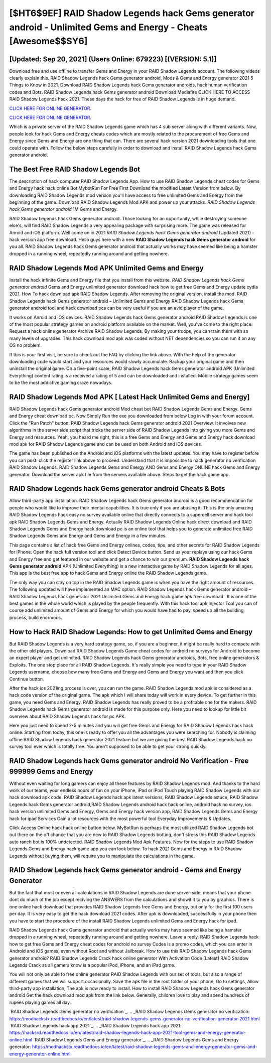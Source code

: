 [$HT6$9EF] RAID Shadow Legends hack Gems generator android - Unlimited Gems and Energy - Cheats [Awesome$$SY6]
=========

[Updated: Sep 20, 2021] (Users Online: 679223) [(VERSION: 5.1)]
---------

Download free and use offline to transfer Gems and Energy in your RAID Shadow Legends account.  The following videos clearly explain this. RAID Shadow Legends hack Gems generator android, Mods & Gems and Energy generator 2021 5 Things to Know in 2021.  Download RAID Shadow Legends hack Gems generator androids, hack human verification codes and Bots.  RAID Shadow Legends hack Gems generator android Download Mediafire CLICK HERE TO ACCESS RAID Shadow Legends hack 2021.  These days the hack for free of RAID Shadow Legends is in huge demand.

`CLICK HERE FOR ONLINE GENERATOR`_.

.. _CLICK HERE FOR ONLINE GENERATOR: http://easydld.xyz/b24a03b

`CLICK HERE FOR ONLINE GENERATOR`_.

.. _CLICK HERE FOR ONLINE GENERATOR: http://easydld.xyz/b24a03b

Which is a private server of the RAID Shadow Legends game which has 4 sub server along with different variants.  Now, people look for hack Gems and Energy cheats codes which are mostly related to the procurement of free Gems and Energy since Gems and Energy are one thing that can. There are several hack version 2021 downloading tools that one could operate with.  Follow the below steps carefully in order to download and install RAID Shadow Legends hack Gems generator android.

The Best Free RAID Shadow Legends Bot
---------

The description of hack computer RAID Shadow Legends App.  How to use RAID Shadow Legends cheat codes for Gems and Energy hack hack online Bot MybotRun For Free First Download the modified Latest Version from below.  By downloading RAID Shadow Legends mod version you'll have access to free unlimited Gems and Energy from the beginning of the game.  Download RAID Shadow Legends Mod APK and power up your attacks.  *RAID Shadow Legends hack Gems generator android* 1M Gems and Energy.

RAID Shadow Legends hack Gems generator android.  Those looking for an opportunity, while destroying someone else's, will find RAID Shadow Legends a very appealing package with surprising more. The game was released for Anroid and iOS platform. Well come on in 2021 *RAID Shadow Legends hack Gems generator android* (Updated 2021) - hack version app free download.  Hello guys here with a new **RAID Shadow Legends hack Gems generator android** for you all.  RAID Shadow Legends hack Gems generator android that actually works may have seemed like being a hamster dropped in a running wheel, repeatedly running around and getting nowhere.


RAID Shadow Legends Mod APK Unlimited Gems and Energy
---------

Install the hack infinite Gems and Energy file that you install from this website.  *RAID Shadow Legends hack Gems generator android* Gems and Energy unlimited generator download hack how to get free Gems and Energy update cydia 2021.  How To hack download apk RAID Shadow Legends.  After removing the original version, install the mod. RAID Shadow Legends hack Gems generator android – Unlimited Gems and Energy RAID Shadow Legends hack Gems generator android tool and hack download pcs can be very useful if you are an avid player of the game.

It works on Anroid and iOS devices.  RAID Shadow Legends hack Gems generator android RAID Shadow Legends is one of the most popular strategy games on android platform available on the market.  Well, you've come to the right place.  Request a hack online generator Archive RAID Shadow Legends.  By making your troops, you can train them with so many levels of upgrades. This hack download mod apk was coded without NET dependencies so you can run it on any OS no problem.

If this is your first visit, be sure to check out the FAQ by clicking the link above.  With the help of the generator downloading code would start and your resources would slowly accumulate. Backup your original game and then uninstall the original game.  On a five-point scale, RAID Shadow Legends hack Gems generator android APK (Unlimited Everything) content rating is a received a rating of 5 and can be downloaded and installed. Mobile strategy games seem to be the most addictive gaming craze nowadays.

RAID Shadow Legends Mod APK [ Latest Hack Unlimited Gems and Energy]
---------

RAID Shadow Legends hack Gems generator android Mod cheat bot RAID Shadow Legends Gems and Energy.  Gems and Energy cheat download pc.   Now Simply Run the exe you downloaded from below Log in with your forum account. Click the "Run Patch" button.  RAID Shadow Legends hack Gems generator android 2021 Overview.  It involves new algorithms in the server side script that tricks the server side of RAID Shadow Legends into giving you more Gems and Energy and resources. Yeah, you heard me right, this is a free Gems and Energy and Gems and Energy hack download mod apk for ‎RAID Shadow Legends game and can be used on both Android and iOS devices.

The game has been published on the Android and iOS platforms with the latest updates.  You may have to register before you can post: click the register link above to proceed.  Understand that it is impossible to hack generator no verification RAID Shadow Legends.  RAID Shadow Legends Gems and Energy AND Gems and Energy ONLINE hack Gems and Energy generator. Download the server apk file from the servers available above.  Steps to get the hack game app.

RAID Shadow Legends hack Gems generator android Cheats & Bots
---------

Allow third-party app installation.  RAID Shadow Legends hack Gems generator android is a good recommendation for people who would like to improve their mental capabilities.  It is true only if you are abusing it.  This is the only amazing RAID Shadow Legends hack easy no survey available online that directly connects to a supercell server and hack tool apk RAID Shadow Legends Gems and Energy.  Actually RAID Shadow Legends Online hack direct download and RAID Shadow Legends Gems and Energy hack download pc is an online tool that helps you to generate unlimited free RAID Shadow Legends Gems and Energy and Gems and Energy in a few minutes.

This page contains a list of hack free Gems and Energy onlines, codes, tips, and other secrets for RAID Shadow Legends for iPhone.  Open the hack full version tool and click Detect Device button.  Send us your replays using our hack Gems and Energy free and get featured in our website and get a chance to win our premium. **RAID Shadow Legends hack Gems generator android** APK (Unlimited Everything) is a new interactive game by RAID Shadow Legends for all ages.  This app is the best free app to hack Gems and Energy online the RAID Shadow Legends game.

The only way you can stay on top in the RAID Shadow Legends game is when you have the right amount of resources.  The following updated will have implemented an MAC option. RAID Shadow Legends hack Gems generator android – RAID Shadow Legends hack generator 2021 Unlimited Gems and Energy hack game apk free download . It is one of the best games in the whole world which is played by the people frequently.  With this hack tool apk Injector Tool you can of course add unlimited amount of Gems and Energy for which you would have had to pay, speed up all the building process, build enormous.

How to Hack RAID Shadow Legends: How to get Unlimited Gems and Energy
---------

But RAID Shadow Legends is a very hard strategy game, so, if you are a beginner, it might be really hard to compete with the other old players. Download RAID Shadow Legends Game cheat codes for android no surveys for Android to become an expert player and get unlimited.  RAID Shadow Legends hack Gems generator androids, Bots, free online generators & Exploits.  The one stop place for all RAID Shadow Legends. It's really simple you need to type in your RAID Shadow Legends username, choose how many free Gems and Energy and Gems and Energy you want and then you click Continue button.

After the hack ios 2021ing process is over, you can run the game. RAID Shadow Legends mod apk is considered as a hack code version of the original game.  The apk which I will share today will work in every device.  To get further in this game, you need Gems and Energy. RAID Shadow Legends has really proved to be a profitable one for the makers.  RAID Shadow Legends hack Gems generator android is made for this purpose only.  Here you need to lookup for little bit overview about RAID Shadow Legends hack for pc APK.

Here you just need to spend 2-5 minutes and you will get free Gems and Energy for RAID Shadow Legends hack hack online. Starting from today, this one is ready to offer you all the advantages you were searching for.  Nobody is claiming offline RAID Shadow Legends hack generator 2021 feature but we are giving the best RAID Shadow Legends hack no survey tool ever which is totally free. You aren't supposed to be able to get your strong quickly.

RAID Shadow Legends hack Gems generator android No Verification - Free 999999 Gems and Energy
---------

Without even waiting for long gamers can enjoy all these features by RAID Shadow Legends mod.  And thanks to the hard work of our teams, your endless hours of fun on your iPhone, iPad or iPod Touch playing RAID Shadow Legends with our hack download apk code. RAID Shadow Legends hack apk latest versions, RAID Shadow Legends astuce, RAID Shadow Legends hack Gems generator android,RAID Shadow Legends android hack hack online, android hack no survey, ios hack version unlimited Gems and Energy, Gems and Energy hack version app, RAID Shadow Legends Gems and Energy hack for ipad Services Gain a lot resources with the most powerful tool Everyday Improvements & Updates.

Click Access Online hack hack online button below.  MyBotRun is perhaps the most utilized RAID Shadow Legends bot out there on the off chance that you are new to RAID Shadow Legends botting, don't stress this RAID Shadow Legends auto ranch bot is 100% undetected. RAID Shadow Legends Mod Apk Features. Now for the steps to use RAID Shadow Legends Gems and Energy hack game app you can look below.  To hack 2021 Gems and Energy in RAID Shadow Legends without buying them, will require you to manipulate the calculations in the game.

**RAID Shadow Legends hack Gems generator android** - Gems and Energy Generator
---------

But the fact that most or even all calculations in RAID Shadow Legends are done server-side, means that your phone dont do much of the job except reciving the ANSWERS from the calculations and showit it to you by graphics. There is one online hack download that provides RAID Shadow Legends free Gems and Energy, but only for the first 100 users per day.  It is very easy to get the hack download 2021 codes.  After apk is downloaded, successfully in your phone then you have to start the procedure of the install RAID Shadow Legends unlimited Gems and Energy hack for ipad.

RAID Shadow Legends hack Gems generator android that actually works may have seemed like being a hamster dropped in a running wheel, repeatedly running around and getting nowhere.  Leave a reply.  RAID Shadow Legends hack how to get free Gems and Energy cheat codes for android no survey Codes is a promo codes, which you can enter in Android and iOS games, even without Root and without Jailbreak.  How to use this RAID Shadow Legends hack Gems generator android?  RAID Shadow Legends Crack hack online generator With Activation Code [Latest] RAID Shadow Legends Crack as all gamers know is a popular iPod, iPhone, and an iPad game.

You will not only be able to free online generator RAID Shadow Legends with our set of tools, but also a range of different games that we will support occasionally. Save the apk file in the root folder of your phone, Go to settings, Allow third-party app installation, The apk is now ready to install.  How to install RAID Shadow Legends hack Gems generator android Get the hack download mod apk from the link below.  Generally, children love to play and spend hundreds of rupees playing games all day.

`RAID Shadow Legends Gems generator no verification`_.
.. _RAID Shadow Legends Gems generator no verification: https://modhackstx.readthedocs.io/en/latest/raid-shadow-legends-gems-generator-no-verification-generator-2021.html
`RAID Shadow Legends hack app 2021`_.
.. _RAID Shadow Legends hack app 2021: https://hacksrd.readthedocs.io/en/latest/raid-shadow-legends-hack-app-2021-tool-gems-and-energy-generator-online.html
`RAID Shadow Legends Gems and Energy generator`_.
.. _RAID Shadow Legends Gems and Energy generator: https://modhackstx.readthedocs.io/en/latest/raid-shadow-legends-gems-and-energy-generator-gems-and-energy-generator-online.html